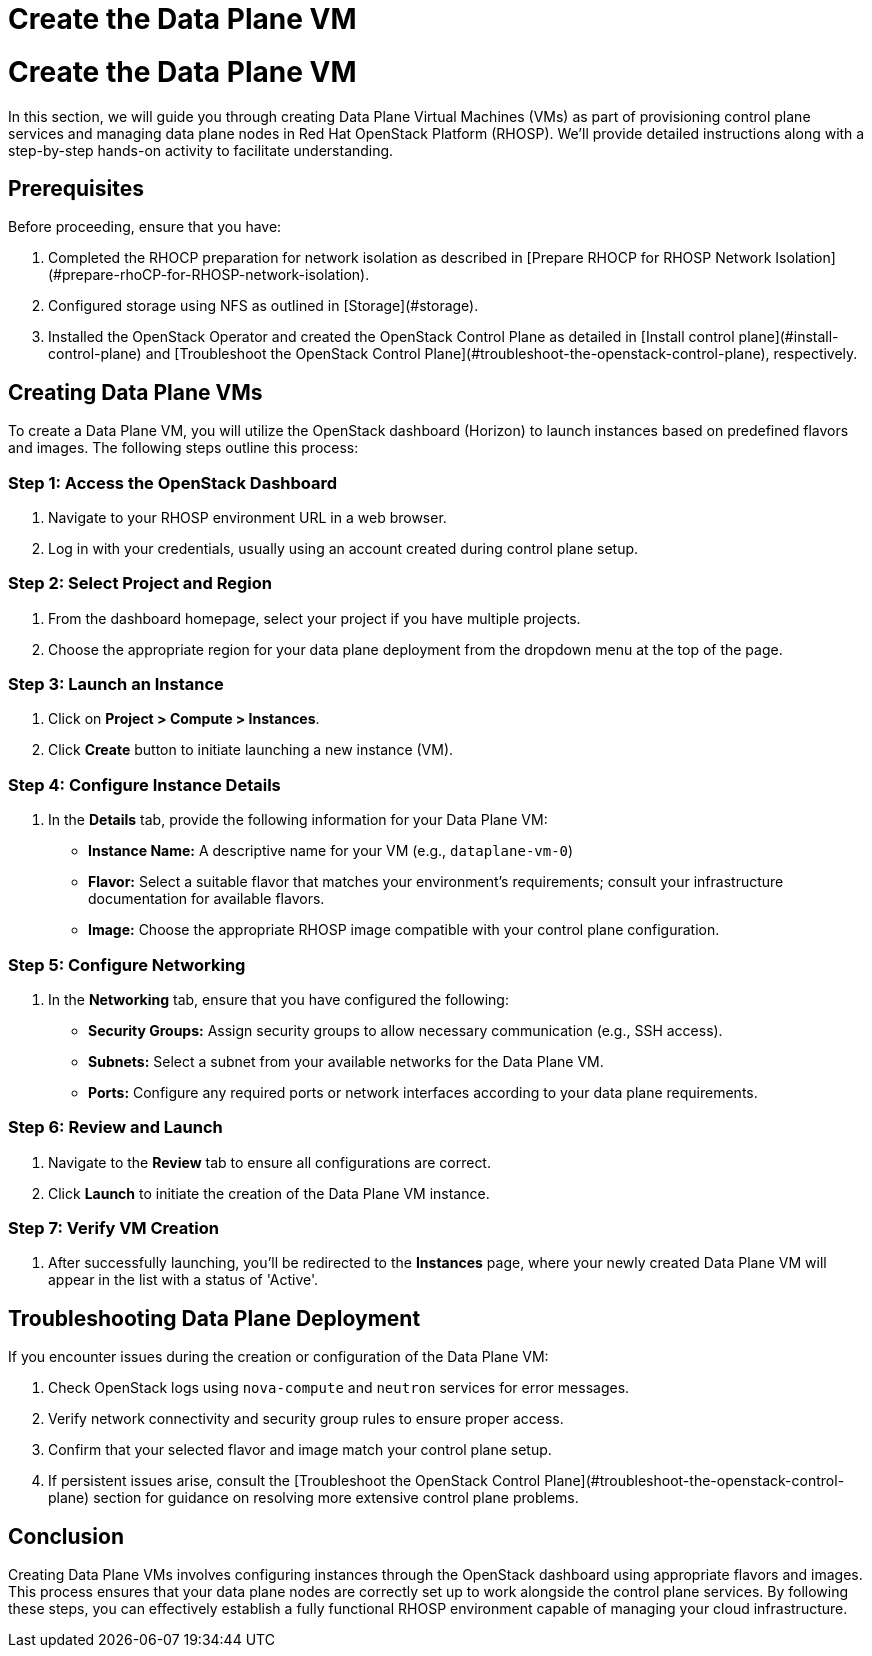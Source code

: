 #  Create the Data Plane VM

= Create the Data Plane VM

In this section, we will guide you through creating Data Plane Virtual Machines (VMs) as part of provisioning control plane services and managing data plane nodes in Red Hat OpenStack Platform (RHOSP). We'll provide detailed instructions along with a step-by-step hands-on activity to facilitate understanding.

## Prerequisites

Before proceeding, ensure that you have:

1. Completed the RHOCP preparation for network isolation as described in [Prepare RHOCP for RHOSP Network Isolation](#prepare-rhoCP-for-RHOSP-network-isolation).
2. Configured storage using NFS as outlined in [Storage](#storage).
3. Installed the OpenStack Operator and created the OpenStack Control Plane as detailed in [Install control plane](#install-control-plane) and [Troubleshoot the OpenStack Control Plane](#troubleshoot-the-openstack-control-plane), respectively.

## Creating Data Plane VMs

To create a Data Plane VM, you will utilize the OpenStack dashboard (Horizon) to launch instances based on predefined flavors and images. The following steps outline this process:

### Step 1: Access the OpenStack Dashboard

1. Navigate to your RHOSP environment URL in a web browser.
2. Log in with your credentials, usually using an account created during control plane setup.

### Step 2: Select Project and Region

1. From the dashboard homepage, select your project if you have multiple projects.
2. Choose the appropriate region for your data plane deployment from the dropdown menu at the top of the page.

### Step 3: Launch an Instance

1. Click on **Project > Compute > Instances**.
2. Click **Create** button to initiate launching a new instance (VM).

### Step 4: Configure Instance Details

1. In the **Details** tab, provide the following information for your Data Plane VM:
   - **Instance Name:** A descriptive name for your VM (e.g., `dataplane-vm-0`)
   - **Flavor:** Select a suitable flavor that matches your environment's requirements; consult your infrastructure documentation for available flavors.
   - **Image:** Choose the appropriate RHOSP image compatible with your control plane configuration.

### Step 5: Configure Networking

1. In the **Networking** tab, ensure that you have configured the following:
   - **Security Groups:** Assign security groups to allow necessary communication (e.g., SSH access).
   - **Subnets:** Select a subnet from your available networks for the Data Plane VM.
   - **Ports:** Configure any required ports or network interfaces according to your data plane requirements.

### Step 6: Review and Launch

1. Navigate to the **Review** tab to ensure all configurations are correct.
2. Click **Launch** to initiate the creation of the Data Plane VM instance.

### Step 7: Verify VM Creation

1. After successfully launching, you'll be redirected to the **Instances** page, where your newly created Data Plane VM will appear in the list with a status of 'Active'.

## Troubleshooting Data Plane Deployment

If you encounter issues during the creation or configuration of the Data Plane VM:

1. Check OpenStack logs using `nova-compute` and `neutron` services for error messages.
2. Verify network connectivity and security group rules to ensure proper access.
3. Confirm that your selected flavor and image match your control plane setup.
4. If persistent issues arise, consult the [Troubleshoot the OpenStack Control Plane](#troubleshoot-the-openstack-control-plane) section for guidance on resolving more extensive control plane problems.

## Conclusion

Creating Data Plane VMs involves configuring instances through the OpenStack dashboard using appropriate flavors and images. This process ensures that your data plane nodes are correctly set up to work alongside the control plane services. By following these steps, you can effectively establish a fully functional RHOSP environment capable of managing your cloud infrastructure.